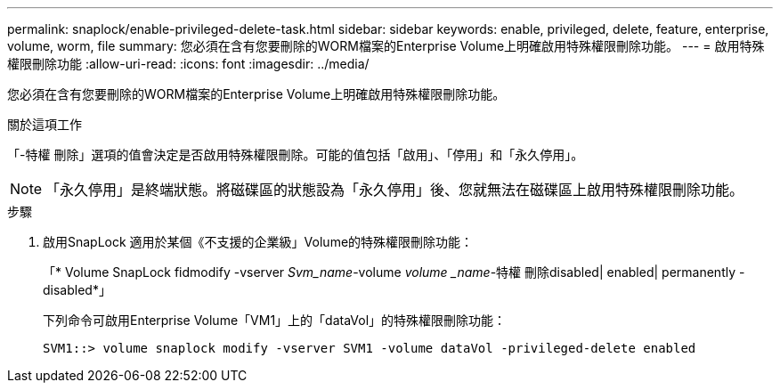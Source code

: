 ---
permalink: snaplock/enable-privileged-delete-task.html 
sidebar: sidebar 
keywords: enable, privileged, delete, feature, enterprise, volume, worm, file 
summary: 您必須在含有您要刪除的WORM檔案的Enterprise Volume上明確啟用特殊權限刪除功能。 
---
= 啟用特殊權限刪除功能
:allow-uri-read: 
:icons: font
:imagesdir: ../media/


[role="lead"]
您必須在含有您要刪除的WORM檔案的Enterprise Volume上明確啟用特殊權限刪除功能。

.關於這項工作
「-特權 刪除」選項的值會決定是否啟用特殊權限刪除。可能的值包括「啟用」、「停用」和「永久停用」。

[NOTE]
====
「永久停用」是終端狀態。將磁碟區的狀態設為「永久停用」後、您就無法在磁碟區上啟用特殊權限刪除功能。

====
.步驟
. 啟用SnapLock 適用於某個《不支援的企業級」Volume的特殊權限刪除功能：
+
「* Volume SnapLock fidmodify -vserver _Svm_name_-volume _volume _name_-特權 刪除disabled| enabled| permanently -disabled*」

+
下列命令可啟用Enterprise Volume「VM1」上的「dataVol」的特殊權限刪除功能：

+
[listing]
----
SVM1::> volume snaplock modify -vserver SVM1 -volume dataVol -privileged-delete enabled
----

